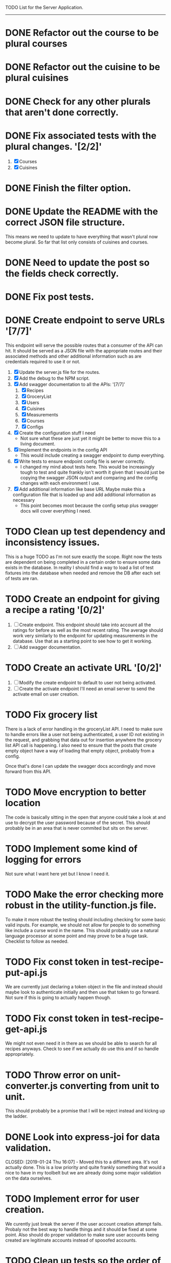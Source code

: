 TODO List for the Server Application.
-------------------------------------

* DONE Refactor out the course to be plural courses
  CLOSED: [2019-01-23 Wed 15:44]

* DONE Refactor out the cuisine to be plural cuisines
  CLOSED: [2019-01-23 Wed 15:44]

* DONE Check for any other plurals that aren't done correctly.
  CLOSED: [2019-01-23 Wed 15:47]

* DONE Fix associated tests with the plural changes. '[2/2]'
  CLOSED: [2019-01-23 Wed 15:44]
  1. [X] Courses
  2. [X] Cuisines

* DONE Finish the filter option.
  CLOSED: [2019-01-23 Wed 16:18]

* DONE Update the README with the correct JSON file structure.
  CLOSED: [2019-01-23 Wed 15:45]
  This means we need to update to have everything that wasn't plural now become plural.  So far that list only
  consists of cuisines and courses.

* DONE Need to update the post so the fields check correctly.
  CLOSED: [2019-01-23 Wed 15:47]

* DONE Fix post tests.
  CLOSED: [2019-01-23 Wed 15:49]

* DONE Create endpoint to serve URLs '[7/7]'
  CLOSED: [2019-01-28 Mon 14:38]
  This endpoint will serve the possible routes that a consumer of the API can hit.  It should be served as a JSON
  file with the appropriate routes and their associated methods and other additional information such as are 
  credentials required to use it or not.
  
  1. [X] Update the server.js file for the routes.
  2. [X] Add the debug to the NPM script.
  3. [X] Add swagger documentation to all the APIs: '[7/7]'
     1. [X] Recipes
     2. [X] GroceryList
     3. [X] Users
     4. [X] Cuisines
     5. [X] Measurements
     6. [X] Courses
     7. [X] Configs
  4. [X] Create the configuration stuff I need
     - Not sure what these are just yet it might be better to move this to a living document.
  5. [X] Implement the endpoints in the config API
     - This would include creating a swagger endpoint to dump everything.
  6. [X] Write tests to ensure endpoint config file is server correctly.
     - I changed my mind about tests here.  This would be increasingly tough to test and quite frankly isn't worth it
       given that I would just be copying the swagger JSON output and comparing and the config changes with each
       environment I use.
  7. [X] Add additional information like base URL
     Maybe make this a configuration file that is loaded up and add additional information as necessary
     - This point becomes moot because the config setup plus swagger docs will cover everything I need.

* TODO Clean up test dependency and inconsistency issues.
  This is a huge TODO as I'm not sure exactly the scope.  Right now the tests are dependent on being completed in a 
  certain order to ensure some data exists in the database.  In reality I should find a way to load a list of test
  fixtures into the database when needed and remove the DB after each set of tests are ran.

* TODO Create an endpoint for giving a recipe a rating '[0/2]'
  1. [ ] Create endpoint.
     This endpoint should take into account all the ratings for before as well as the most recent rating.  The average
     should work very similarly to the endpoint for updating measurements in the database.  Use that as a starting
     point to see how to get it working.
  2. [ ] Add swagger documentation.

* TODO Create an activate URL '[0/2]'
  1. [ ] Modify the create endpoint to default to user not being activated.
  2. [ ] Create the activate endpoint
     I'll need an email server to send the activate email on user creation.

* TODO Fix grocery list
  There is a lack of error handling in the groceryList API.  I need to make sure to handle errors like a user not
  being authenticated, a user ID not existing in the request, and grabbing that data out for insertion anywhere the
  grocery list API call is happening.  I also need to ensure that the posts that create empty object have a way of 
  loading that empty object, probably from a config.

  Once that's done I can update the swagger docs accordingly and move forward from this API.

* TODO Move encryption to better location
  The code is basically sitting in the open that anyone could take a look at and use to decrypt the user password
  because of the secret.  This should probably be in an area that is never commited but sits on the server.

* TODO Implement some kind of logging for errors
  Not sure what I want here yet but I know I need it.

* TODO Make the error checking more robust in the utility-function.js file.
  To make it more robust the testing should including checking for some basic valid inputs.  For example, we should
  not allow for people to do something like include a curse word in the name.  This should probably use a natural
  language processor at some point and may prove to be a huge task.  Checklist to follow as needed.

* TODO Fix const token in test-recipe-put-api.js
  We are currently just declaring a token object in the file and instead should maybe look to authenticate initially
  and then use that token to go forward.  Not sure if this is going to actually happen though.

* TODO Fix const token in test-recipe-get-api.js
  We might not even need it in there as we should be able to search for all recipes anyways.  Check to see if we
  actually do use this and if so handle appropriately.

* TODO Throw error on unit-converter.js converting from unit to unit.
  This should probably be a promise that I will be reject instead and kickng up the ladder.

* DONE Look into express-joi for data validation.
  CLOSED: [2019-01-24 Thu 16:07] - Moved this to a different area.  It's not actually done.
  This is a low priority and quite frankly something that would a nice to have in my toolbelt but we are already
  doing some major validation on the data ourselves.

* TODO Implement error for user creation.
  We curently just break the server if the user account creation attempt fails.  Probaly not the best way to handle
  things and it should be fixed at some point.  Also should do proper validation to make sure user accounts being
  created are legitimate accounts instead of spooofed accounts.

* TODO Clean up tests so the order of execution does not matter.
  I believe this will mean making a dump of the test database after creating it once, saving off that dump, and
  loading it up each time we run a new test.

* General Cleanup '[1/5]'
  1. [-] Add more robust debug statements so I don't constantly have to do console.logs().
     1. [X] Complete all Recipes API call.
     2. [ ] Complete all other calls
  2. [ ] Clean up imports that aren't being used.
  3. [ ] Refactor routing to ExpressRouter
     I need to look into this and make sure it's the right thing to do
  4. [X] Check into integrating swagger.
     - Looked into it and it's pretty trivial to integrate swagger by just using swagger-jsdoc
  5. [ ] ExpressJoi
     Check into this for validating.
